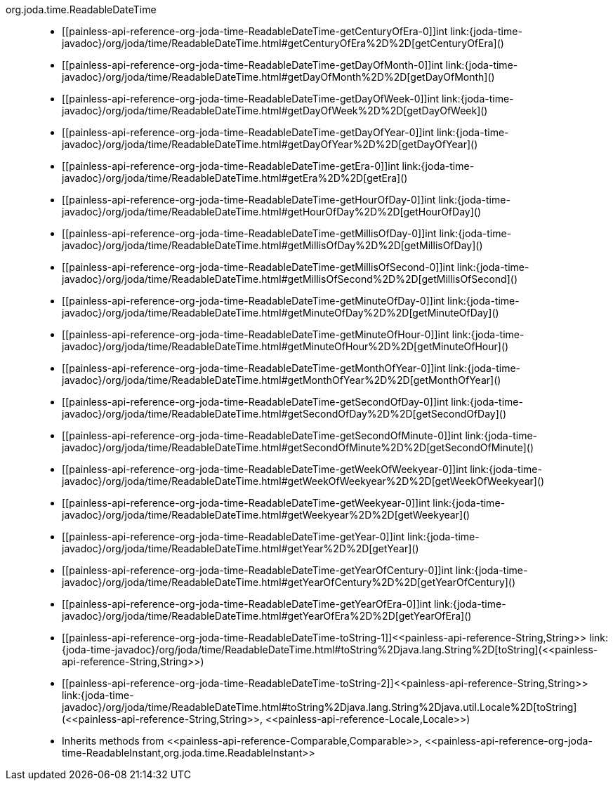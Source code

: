 ////
Automatically generated by PainlessDocGenerator. Do not edit.
Rebuild by running `gradle generatePainlessApi`.
////

[[painless-api-reference-org-joda-time-ReadableDateTime]]++org.joda.time.ReadableDateTime++::
* ++[[painless-api-reference-org-joda-time-ReadableDateTime-getCenturyOfEra-0]]int link:{joda-time-javadoc}/org/joda/time/ReadableDateTime.html#getCenturyOfEra%2D%2D[getCenturyOfEra]()++
* ++[[painless-api-reference-org-joda-time-ReadableDateTime-getDayOfMonth-0]]int link:{joda-time-javadoc}/org/joda/time/ReadableDateTime.html#getDayOfMonth%2D%2D[getDayOfMonth]()++
* ++[[painless-api-reference-org-joda-time-ReadableDateTime-getDayOfWeek-0]]int link:{joda-time-javadoc}/org/joda/time/ReadableDateTime.html#getDayOfWeek%2D%2D[getDayOfWeek]()++
* ++[[painless-api-reference-org-joda-time-ReadableDateTime-getDayOfYear-0]]int link:{joda-time-javadoc}/org/joda/time/ReadableDateTime.html#getDayOfYear%2D%2D[getDayOfYear]()++
* ++[[painless-api-reference-org-joda-time-ReadableDateTime-getEra-0]]int link:{joda-time-javadoc}/org/joda/time/ReadableDateTime.html#getEra%2D%2D[getEra]()++
* ++[[painless-api-reference-org-joda-time-ReadableDateTime-getHourOfDay-0]]int link:{joda-time-javadoc}/org/joda/time/ReadableDateTime.html#getHourOfDay%2D%2D[getHourOfDay]()++
* ++[[painless-api-reference-org-joda-time-ReadableDateTime-getMillisOfDay-0]]int link:{joda-time-javadoc}/org/joda/time/ReadableDateTime.html#getMillisOfDay%2D%2D[getMillisOfDay]()++
* ++[[painless-api-reference-org-joda-time-ReadableDateTime-getMillisOfSecond-0]]int link:{joda-time-javadoc}/org/joda/time/ReadableDateTime.html#getMillisOfSecond%2D%2D[getMillisOfSecond]()++
* ++[[painless-api-reference-org-joda-time-ReadableDateTime-getMinuteOfDay-0]]int link:{joda-time-javadoc}/org/joda/time/ReadableDateTime.html#getMinuteOfDay%2D%2D[getMinuteOfDay]()++
* ++[[painless-api-reference-org-joda-time-ReadableDateTime-getMinuteOfHour-0]]int link:{joda-time-javadoc}/org/joda/time/ReadableDateTime.html#getMinuteOfHour%2D%2D[getMinuteOfHour]()++
* ++[[painless-api-reference-org-joda-time-ReadableDateTime-getMonthOfYear-0]]int link:{joda-time-javadoc}/org/joda/time/ReadableDateTime.html#getMonthOfYear%2D%2D[getMonthOfYear]()++
* ++[[painless-api-reference-org-joda-time-ReadableDateTime-getSecondOfDay-0]]int link:{joda-time-javadoc}/org/joda/time/ReadableDateTime.html#getSecondOfDay%2D%2D[getSecondOfDay]()++
* ++[[painless-api-reference-org-joda-time-ReadableDateTime-getSecondOfMinute-0]]int link:{joda-time-javadoc}/org/joda/time/ReadableDateTime.html#getSecondOfMinute%2D%2D[getSecondOfMinute]()++
* ++[[painless-api-reference-org-joda-time-ReadableDateTime-getWeekOfWeekyear-0]]int link:{joda-time-javadoc}/org/joda/time/ReadableDateTime.html#getWeekOfWeekyear%2D%2D[getWeekOfWeekyear]()++
* ++[[painless-api-reference-org-joda-time-ReadableDateTime-getWeekyear-0]]int link:{joda-time-javadoc}/org/joda/time/ReadableDateTime.html#getWeekyear%2D%2D[getWeekyear]()++
* ++[[painless-api-reference-org-joda-time-ReadableDateTime-getYear-0]]int link:{joda-time-javadoc}/org/joda/time/ReadableDateTime.html#getYear%2D%2D[getYear]()++
* ++[[painless-api-reference-org-joda-time-ReadableDateTime-getYearOfCentury-0]]int link:{joda-time-javadoc}/org/joda/time/ReadableDateTime.html#getYearOfCentury%2D%2D[getYearOfCentury]()++
* ++[[painless-api-reference-org-joda-time-ReadableDateTime-getYearOfEra-0]]int link:{joda-time-javadoc}/org/joda/time/ReadableDateTime.html#getYearOfEra%2D%2D[getYearOfEra]()++
* ++[[painless-api-reference-org-joda-time-ReadableDateTime-toString-1]]<<painless-api-reference-String,String>> link:{joda-time-javadoc}/org/joda/time/ReadableDateTime.html#toString%2Djava.lang.String%2D[toString](<<painless-api-reference-String,String>>)++
* ++[[painless-api-reference-org-joda-time-ReadableDateTime-toString-2]]<<painless-api-reference-String,String>> link:{joda-time-javadoc}/org/joda/time/ReadableDateTime.html#toString%2Djava.lang.String%2Djava.util.Locale%2D[toString](<<painless-api-reference-String,String>>, <<painless-api-reference-Locale,Locale>>)++
* Inherits methods from ++<<painless-api-reference-Comparable,Comparable>>++, ++<<painless-api-reference-org-joda-time-ReadableInstant,org.joda.time.ReadableInstant>>++

